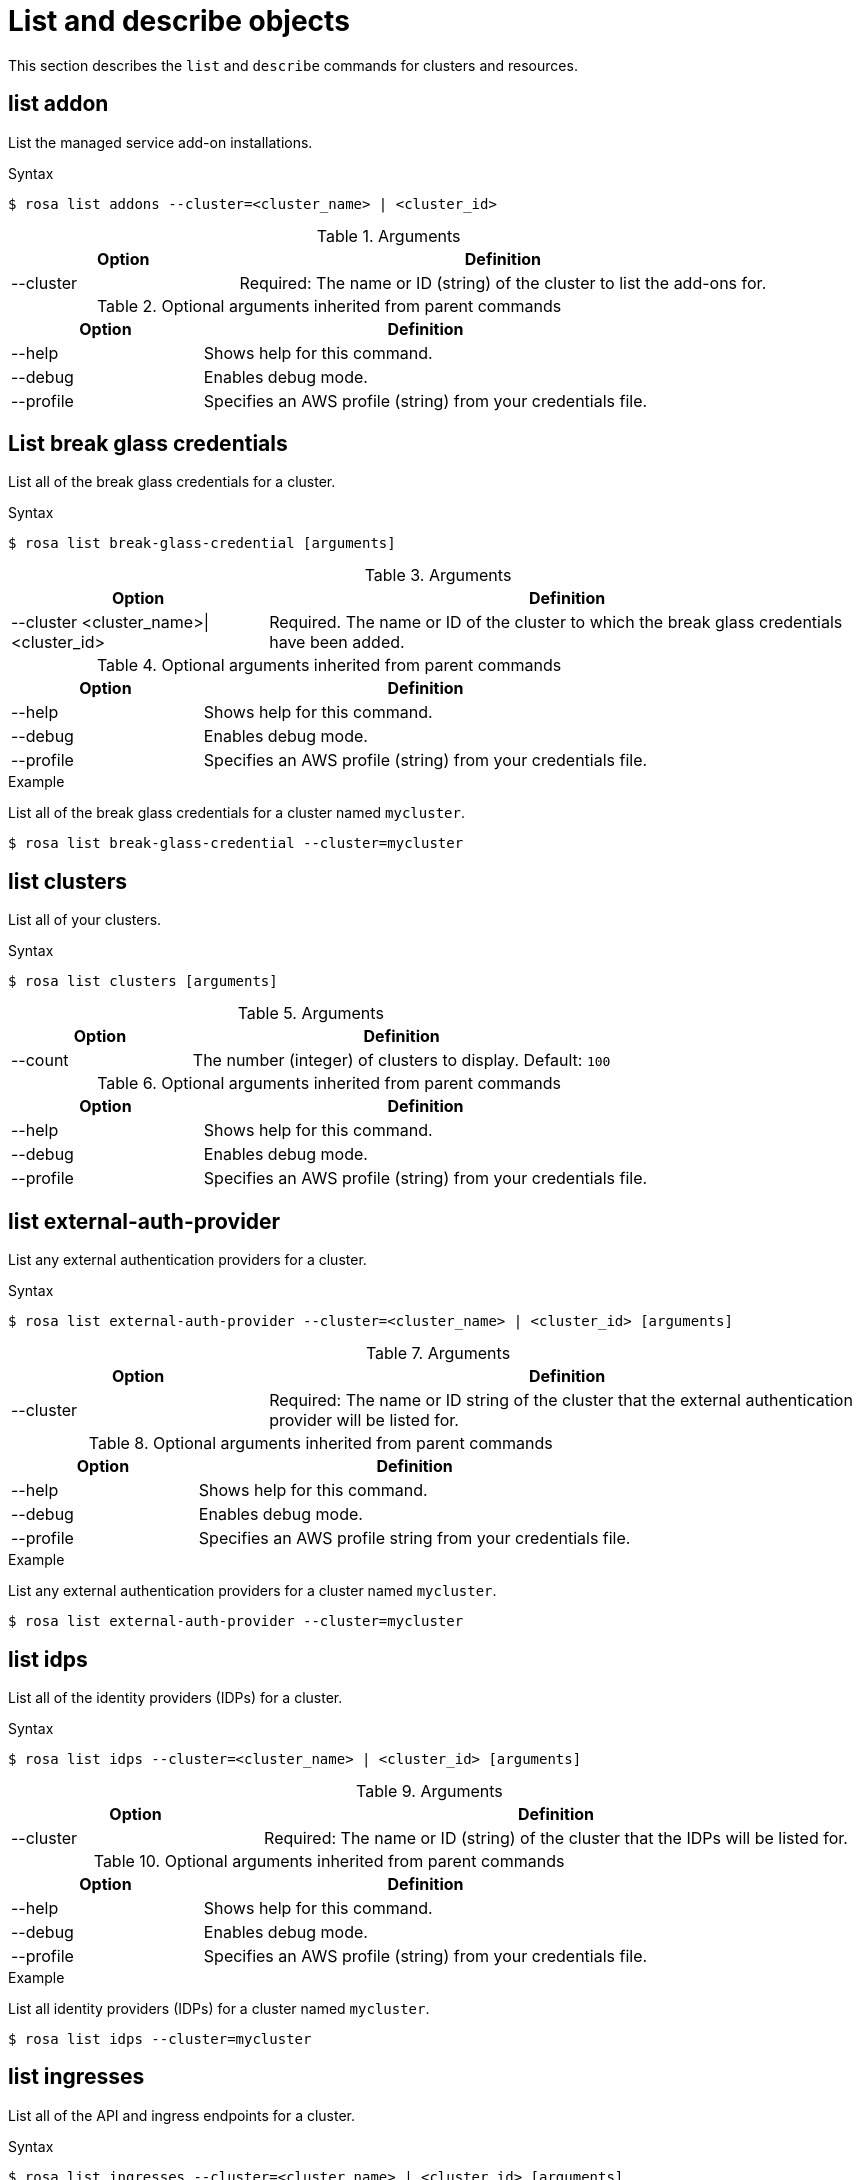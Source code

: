 // Module included in the following assemblies:
//
// * rosa_cli/rosa-manage-objects-cli.adoc
:_mod-docs-content-type: REFERENCE
[id="rosa-list-objects_{context}"]
= List and describe objects

This section describes the `list` and `describe` commands for clusters and resources.

[id="rosa-list-oaddon_{context}"]
== list addon

List the managed service add-on installations.

.Syntax
[source,terminal]
----
$ rosa list addons --cluster=<cluster_name> | <cluster_id>
----

.Arguments
[cols="30,70"]
|===
|Option |Definition

|--cluster
|Required: The name or ID (string) of the cluster to list the add-ons for.
|===

.Optional arguments inherited from parent commands
[cols="30,70"]
|===
|Option |Definition

|--help
|Shows help for this command.

|--debug
|Enables debug mode.

|--profile
|Specifies an AWS profile (string) from your credentials file.
|===


[id="rosa-list-break-glass-credential_{context}"]
== List break glass credentials

List all of the break glass credentials for a cluster.

.Syntax
[source,terminal]
----
$ rosa list break-glass-credential [arguments]
----

.Arguments
[cols="30,70"]
|===
|Option |Definition

|--cluster <cluster_name>\|<cluster_id>
|Required. The name or ID of the cluster to which the break glass credentials have been added.
|===

.Optional arguments inherited from parent commands
[cols="30,70"]
|===
|Option |Definition

|--help
|Shows help for this command.

|--debug
|Enables debug mode.

|--profile
|Specifies an AWS profile (string) from your credentials file.
|===

.Example

List all of the break glass credentials for a cluster named `mycluster`.

[source,terminal]
----
$ rosa list break-glass-credential --cluster=mycluster
----

[id="rosa-list-clusters_{context}"]
== list clusters

List all of your clusters.

.Syntax
[source,terminal]
----
$ rosa list clusters [arguments]
----

.Arguments
[cols="30,70"]
|===
|Option |Definition

|--count
|The number (integer) of clusters to display. Default: `100`
|===

.Optional arguments inherited from parent commands
[cols="30,70"]
|===
|Option |Definition

|--help
|Shows help for this command.

|--debug
|Enables debug mode.

|--profile
|Specifies an AWS profile (string) from your credentials file.
|===

[id="rosa-list-external-auth-provider_{context}"]
== list external-auth-provider

List any external authentication providers for a cluster.

.Syntax
[source,terminal]
----
$ rosa list external-auth-provider --cluster=<cluster_name> | <cluster_id> [arguments]
----

.Arguments
[cols="30,70"]
|===
|Option |Definition

|--cluster
|Required: The name or ID string of the cluster that the external authentication provider will be listed for.
|===

.Optional arguments inherited from parent commands
[cols="30,70"]
|===
|Option |Definition

|--help
|Shows help for this command.

|--debug
|Enables debug mode.

|--profile
|Specifies an AWS profile string from your credentials file.
|===

.Example
List any external authentication providers for a cluster named `mycluster`.

[source,terminal]
----
$ rosa list external-auth-provider --cluster=mycluster
----

[id="rosa-list-idps_{context}"]
== list idps

List all of the identity providers (IDPs) for a cluster.

.Syntax
[source,terminal]
----
$ rosa list idps --cluster=<cluster_name> | <cluster_id> [arguments]
----

.Arguments
[cols="30,70"]
|===
|Option |Definition

|--cluster
|Required: The name or ID (string) of the cluster that the IDPs will be listed for.
|===

.Optional arguments inherited from parent commands
[cols="30,70"]
|===
|Option |Definition

|--help
|Shows help for this command.

|--debug
|Enables debug mode.

|--profile
|Specifies an AWS profile (string) from your credentials file.
|===

.Example
List all identity providers (IDPs) for a cluster named `mycluster`.

[source,terminal]
----
$ rosa list idps --cluster=mycluster
----

[id="rosa-list-ingresses_{context}"]
== list ingresses

List all of the API and ingress endpoints for a cluster.

.Syntax
[source,terminal]
----
$ rosa list ingresses --cluster=<cluster_name> | <cluster_id> [arguments]
----

.Arguments
[cols="30,70"]
|===
|Option |Definition

|--cluster
|Required: The name or ID (string) of the cluster that the IDPs will be listed for.
|===

.Optional arguments inherited from parent commands
[cols="30,70"]
|===
|Option |Definition

|--help
|Shows help for this command.

|--debug
|Enables debug mode.

|--profile
|Specifies an AWS profile (string) from your credentials file.
|===

.Example
List all API and ingress endpoints for a cluster named `mycluster`.

[source,terminal]
----
$ rosa list ingresses --cluster=mycluster
----

== list instance-types

List all of the available instance types for use with ROSA. Availability is based on the account's AWS quota.

.Syntax
[source,terminal]
----
$ rosa list instance-types [arguments]
----

.Optional arguments inherited from parent commands
[cols="30,70"]
|===
|Option |Definition

|--help
|Shows help for this command.

|--debug
|Enables debug mode.

|--output
|The output format. Allowed formats are `json` or `yaml`.

|--profile
|Specifies an AWS profile (string) from your credentials file.
|===

.Example
List all instance types.

[source,terminal]
----
$ rosa list instance-types
----

[id="rosa-list-kubeletconfigs_{context}"]
== list kubeletconfigs

List the `KubeletConfig` objects configured on a cluster.

.Syntax
[source,terminal]
----
$ rosa list kubeletconfigs --cluster=<cluster_name> | <cluster_id> [arguments]
----

.Arguments
[cols="30,70"]
|===
|Option |Definition

|--cluster
|Required: The name or ID (string) of the cluster that the machine pools will be listed for.
|===

.Optional arguments inherited from parent commands
[cols="30,70"]
|===
|Option |Definition

|--help
|Shows help for this command.

|--debug
|Enables debug mode.

// |--profile
// |Specifies an AWS profile (string) from your credentials file.
|===

.Example
List all of the `KubeletConfig` objects on a cluster named `mycluster`.

[source,terminal]
----
$ rosa list kubeletconfigs --cluster=mycluster
----

[id="rosa-list-machinepools_{context}"]
== list machinepools

List the machine pools configured on a cluster.

.Syntax
[source,terminal]
----
$ rosa list machinepools --cluster=<cluster_name> | <cluster_id> [arguments]
----

.Arguments
[cols="30,70"]
|===
|Option |Definition

|--cluster
|Required: The name or ID (string) of the cluster that the machine pools will be listed for.
|===

.Optional arguments inherited from parent commands
[cols="30,70"]
|===
|Option |Definition

|--help
|Shows help for this command.

|--debug
|Enables debug mode.

|--profile
|Specifies an AWS profile (string) from your credentials file.
|===

.Example
List all of the machine pools on a cluster named `mycluster`.

[source,terminal]
----
$ rosa list machinepools --cluster=mycluster
----

[id="rosa-list-regions_{context}"]
== list regions

List all of the available regions for the current AWS account.

.Syntax
[source,terminal]
----
$ rosa list regions [arguments]
----

.Arguments
[cols="30,70"]
|===
|Option |Definition

|--multi-az
|Lists regions that provide support for multiple availability zones.
|===

.Optional arguments inherited from parent commands
[cols="30,70"]
|===
|Option |Definition

|--help
|Shows help for this command.

|--debug
|Enables debug mode.

|--profile
|Specifies an AWS profile (string) from your credentials file.
|===

.Example
List all of the available regions.

[source,terminal]
----
$ rosa list regions
----

[id="rosa-list-upgrades_{context}"]
== list upgrades

List all available and scheduled cluster version upgrades.

.Syntax
[source,terminal]
----
$ rosa list upgrades --cluster=<cluster_name> | <cluster_id> [arguments]
----

.Arguments
[cols="30,70"]
|===
|Option |Definition

|--cluster
|Required: The name or ID (string) of the cluster that the available upgrades will be listed for.
|===

.Optional arguments inherited from parent commands
[cols="30,70"]
|===
|Option |Definition

|--help
|Shows help for this command.

|--debug
|Enables debug mode.

|--profile
|Specifies an AWS profile (string) from your credentials file.
|===

.Example
List all of the available upgrades for a cluster named `mycluster`.

[source,terminal]
----
$ rosa list upgrades --cluster=mycluster
----

[id="rosa-list-users_{context}"]
== list users
List the cluster administrator and dedicated administrator users for a specified cluster.

.Syntax
[source,terminal]
----
$ rosa list users --cluster=<cluster_name> | <cluster_id> [arguments]
----

.Arguments
[cols="30,70"]
|===
|Option |Definition

|--cluster
|Required: The name or ID (string) of the cluster that the cluster administrators will be listed for.
|===

.Optional arguments inherited from parent commands
[cols="30,70"]
|===
|Option |Definition

|--help
|Shows help for this command.

|--debug
|Enables debug mode.

|--profile
|Specifies an AWS profile (string) from your credentials file.
|===

.Example
List all of the cluster administrators and dedicated administrators for a cluster named `mycluster`.

[source,terminal]
----
$ rosa list users --cluster=mycluster
----

[id="rosa-list-versions_{context}"]
== list versions

List all of the OpenShift versions that are available for creating a cluster.

.Syntax
[source,terminal]
----
$ rosa list versions [arguments]
----

.Optional arguments inherited from parent commands
[cols="30,70"]
|===
|Option |Definition

|--help
|Shows help for this command.

|--debug
|Enables debug mode.

|--profile
|Specifies an AWS profile (string) from your credentials file.
|===

.Example
List all of the OpenShift Container Platform versions.

[source,terminal]
----
$ rosa list versions
----

[id="rosa-describe-admin_{context}"]
== describe admin

Show the details of a specified `cluster-admin` user and a command to log in to the cluster.

.Syntax
[source,terminal]
----
$ rosa describe admin --cluster=<cluster_name> | <cluster_id> [arguments]
----

.Arguments
[cols="30,70"]
|===
|Option |Definition

|--cluster
|Required: The name or ID (string) of the cluster to which the cluster-admin belongs.
|===

.Optional arguments inherited from parent commands
[cols="30,70"]
|===
|Option |Definition

|--help
|Shows help for this command.

|--debug
|Enables debug mode.

|--profile
|Specifies an AWS profile (string) from your credentials file.
|===

.Example
Describe the `cluster-admin` user for a cluster named `mycluster`.

[source,terminal]
----
$ rosa describe admin --cluster=mycluster
----

[id="rosa-describe-addon_{context}"]
== describe addon

Show the details of a managed service add-on.

.Syntax
[source,terminal]
----
$ rosa describe addon <addon_id> | <addon_name> [arguments]
----

.Optional arguments inherited from parent commands
[cols="30,70"]
|===
|Option |Definition

|--help
|Shows help for this command.

|--debug
|Enables debug mode.

|--profile
|Specifies an AWS profile (string) from your credentials file.
|===

.Example
Describe an add-on named `dbaas-operator`.

[source,terminal]
----
$ rosa describe addon dbaas-operator
----
[id="rosa-describe-break-glass-credential_{context}"]
== describe break glass credential

Shows the details for a break glass credential for a specific cluster.

.Syntax
[source,terminal]
----
$ rosa describe break-glass-credential --id=<break_glass_credential_id> --cluster=<cluster_name>| <cluster_id> [arguments]
----

.Arguments
[cols="30,70"]
|===
|Option |Definition

|--cluster
|Required: The name or ID (string) of the cluster.
|--id
|Required: The ID (string) of the break glass credential.
|--kubeconfig
|Optional: Retrieves the kubeconfig from the break glass credential.
|===

.Optional arguments inherited from parent commands
[cols="30,70"]
|===
|Option |Definition

|--help
|Shows help for this command.

|--debug
|Enables debug mode.

|--profile
|Specifies an AWS profile (string) from your credentials file.
|===

[id="rosa-describe-cluster_{context}"]
== describe cluster

Shows the details for a cluster.

.Syntax
[source,terminal]
----
$ rosa describe cluster --cluster=<cluster_name> | <cluster_id> [arguments]
----

.Arguments
[cols="30,70"]
|===
|Option |Definition

|--cluster
|Required: The name or ID (string) of the cluster.
|===

.Optional arguments inherited from parent commands
[cols="30,70"]
|===
|Option |Definition

|--help
|Shows help for this command.

|--debug
|Enables debug mode.

|--external-id <arn_string>
|An optional unique identifier that might be required when you assume a role in another account.

|--profile
|Specifies an AWS profile (string) from your credentials file.

|--get-role-policy-bindings
|Lists the policies that are attached to the STS roles assigned to the cluster.
|===


.Example
Describe a cluster named `mycluster`.
[source,terminal]
----
$ rosa describe cluster --cluster=mycluster
----

[id="rosa-describe-kubeletconfig_{context}"]
== describe kubeletconfig

Show the details of a custom `KubeletConfig` object.

.Syntax
[source,terminal]
----
$ rosa describe kubeletconfig --cluster=<cluster_name|cluster_id> [flags]
----

.Flags
[cols="30,70"]
|===
|Option |Definition

a|-c, --cluster <cluster_name>\|<cluster_id>
|Required. The name or ID of the cluster for which you want to view the `KubeletConfig` object.

|-h, --help
|Shows help for this command.

|--name
a|
ifdef::openshift-rosa[]
Optional.
endif::openshift-rosa[]
ifdef::openshift-rosa-hcp[]
Required.
endif::openshift-rosa-hcp[]
Specifies the name of the `KubeletConfig` object to describe.

|-o, --output string

|-o, --output string
|The output format. You can specify either `json` or `yaml`.

|===

[id="rosa-describe-machinepool_{context}"]
== describe machinepool

Describes a specific machine pool configured on a cluster.

.Syntax
[source,terminal]
----
$ rosa describe machinepool --cluster=[<cluster_name>|<cluster_id>] --machinepool=<machinepool_name> [arguments]
----

.Arguments
[cols="30,70"]
|===
|Option |Definition

|--cluster
|Required: The name or ID (string) of the cluster.

|--machinepool
|Required: The name or ID (string) of the machinepool.

|===

.Optional arguments inherited from parent commands
[cols="30,70"]
|===
|Option |Definition

|--help
|Shows help for this command.

|--debug
|Enables debug mode.

|--profile
|Specifies an AWS profile (string) from your credentials file.
|===

.Example
Describe a machine pool named `mymachinepool` on a cluster named `mycluster`.
[source,terminal]
----
$ rosa describe machinepool --cluster=mycluster --machinepool=mymachinepool
----
